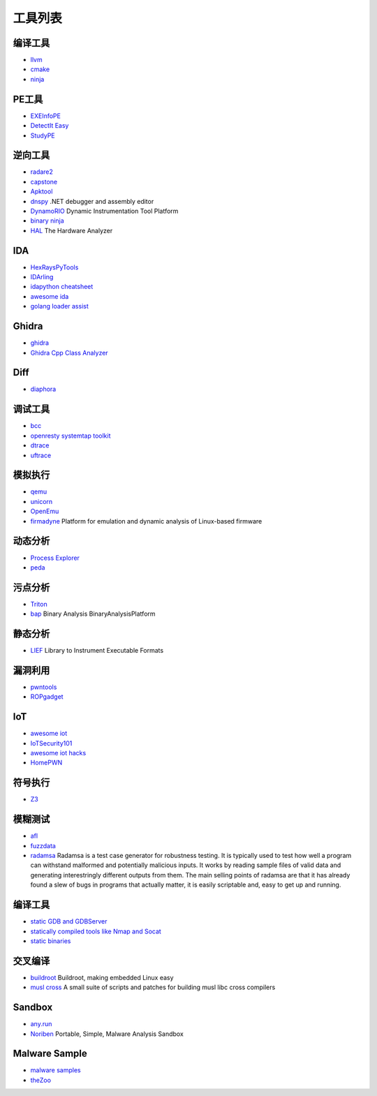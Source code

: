 工具列表
========================================

编译工具
----------------------------------------
- `llvm <https://github.com/llvm-mirror/llvm>`_
- `cmake <https://github.com/Kitware/CMake>`_
- `ninja <https://github.com/ninja-build/ninja>`_

PE工具
----------------------------------------
- `EXEInfoPE <http://www.exeinfo.xn.pl/>`_
- `DetectIt Easy <http://ntinfo.biz/index.html>`_
- `StudyPE <https://bbs.pediy.com/thread-246459-1.htm>`_

逆向工具
----------------------------------------
- `radare2 <https://github.com/radare/radare2>`_
- `capstone <https://github.com/aquynh/capstone>`_
- `Apktool <https://github.com/iBotPeaches/Apktool>`_
- `dnspy <https://github.com/0xd4d/dnspy>`_ .NET debugger and assembly editor
- `DynamoRIO <https://github.com/DynamoRIO/dynamorio>`_ Dynamic Instrumentation Tool Platform
- `binary ninja <https://binary.ninja/>`_
- `HAL <https://github.com/emsec/hal>`_ The Hardware Analyzer

IDA
----------------------------------------
- `HexRaysPyTools <https://github.com/igogo-x86/HexRaysPyTools>`_
- `IDArling <https://github.com/IDArlingTeam/IDArling>`_
- `idapython cheatsheet <https://github.com/inforion/idapython-cheatsheet>`_
- `awesome ida <https://github.com/xrkk/awesome-ida>`_
- `golang loader assist <https://github.com/strazzere/golang_loader_assist>`_

Ghidra
----------------------------------------
- `ghidra <https://github.com/NationalSecurityAgency/ghidra>`_
- `Ghidra Cpp Class Analyzer <https://github.com/astrelsky/Ghidra-Cpp-Class-Analyzer>`_

Diff
----------------------------------------
- `diaphora <https://github.com/joxeankoret/diaphora>`_

调试工具
----------------------------------------
- `bcc <https://github.com/iovisor/bcc>`_
- `openresty systemtap toolkit <https://github.com/openresty/openresty-systemtap-toolkit>`_
- `dtrace <https://github.com/dtrace4linux/linux>`_
- `uftrace <https://github.com/namhyung/uftrace>`_

模拟执行
----------------------------------------
- `qemu <https://github.com/qemu/>`_
- `unicorn <https://github.com/unicorn-engine/unicorn>`_
- `OpenEmu <https://github.com/OpenEmu/OpenEmu>`_
- `firmadyne <https://github.com/firmadyne/firmadyne>`_ Platform for emulation and dynamic analysis of Linux-based firmware

动态分析
----------------------------------------
- `Process Explorer <https://docs.microsoft.com/en-us/sysinternals/downloads/process-explorer>`_
- `peda <https://github.com/longld/peda>`_

污点分析
----------------------------------------
- `Triton <https://github.com/JonathanSalwan/Triton>`_
- `bap <https://github.com/BinaryAnalysisPlatform/bap>`_ Binary Analysis BinaryAnalysisPlatform

静态分析
----------------------------------------
- `LIEF <https://github.com/lief-project/LIEF>`_ Library to Instrument Executable Formats

漏洞利用
----------------------------------------
- `pwntools <https://github.com/Gallopsled/pwntools>`_
- `ROPgadget <https://github.com/JonathanSalwan/ROPgadget>`_

IoT
----------------------------------------
- `awesome iot <https://github.com/phodal/awesome-iot>`_
- `IoTSecurity101 <https://github.com/V33RU/IoTSecurity101>`_
- `awesome iot hacks <https://github.com/nebgnahz/awesome-iot-hacks>`_
- `HomePWN <https://github.com/ElevenPaths/HomePWN>`_

符号执行
----------------------------------------
- `Z3 <https://github.com/Z3Prover/z3>`_

模糊测试
----------------------------------------
- `afl <https://github.com/mirrorer/afl>`_
- `fuzzdata <https://github.com/MozillaSecurity/fuzzdata>`_
- `radamsa <https://gitlab.com/akihe/radamsa>`_ Radamsa is a test case generator for robustness testing. It is typically used to test how well a program can withstand malformed and potentially malicious inputs. It works by reading sample files of valid data and generating interestringly different outputs from them. The main selling points of radamsa are that it has already found a slew of bugs in programs that actually matter, it is easily scriptable and, easy to get up and running.

编译工具
----------------------------------------
- `static GDB and GDBServer <https://github.com/hugsy/gdb-static>`_
- `statically compiled tools like Nmap and Socat <https://github.com/ernw/static-toolbox>`_
- `static binaries <https://github.com/andrew-d/static-binaries>`_

交叉编译
----------------------------------------
- `buildroot <https://github.com/buildroot/buildroot>`_ Buildroot, making embedded Linux easy
- `musl cross <https://github.com/GregorR/musl-cross>`_ A small suite of scripts and patches for building musl libc cross compilers

Sandbox
----------------------------------------
- `any.run <https://app.any.run/>`_
- `Noriben <https://github.com/Rurik/Noriben>`_ Portable, Simple, Malware Analysis Sandbox

Malware Sample
----------------------------------------
- `malware samples <https://github.com/InQuest/malware-samples>`_
- `theZoo <https://github.com/ytisf/theZoo>`_
